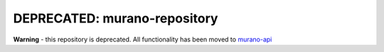 DEPRECATED: murano-repository
=============================

**Warning** - this repository is deprecated. All functionality has been moved
to `murano-api <https://git.openstack.org/cgit/stackforge/murano-api>`__
